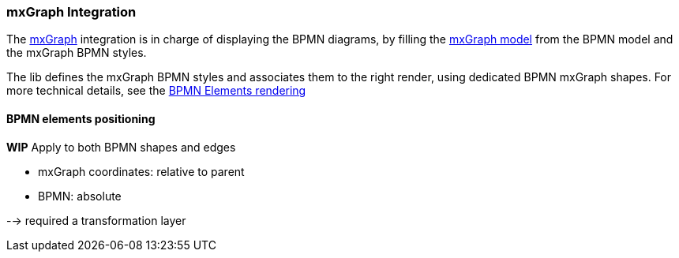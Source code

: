 === mxGraph Integration

The https://jgraph.github.io/mxgraph/[mxGraph] integration is in charge of displaying the BPMN diagrams, by filling the
https://jgraph.github.io/mxgraph/docs/manual.html#3.1.1:[mxGraph model] from the BPMN model and the mxGraph BPMN styles.

The lib defines the mxGraph BPMN styles and associates them to the right render, using dedicated BPMN mxGraph shapes.
For more technical details, see the <<bpmn-support-howto-elements-rendering,BPMN Elements rendering>>

==== BPMN elements positioning

*WIP*
Apply to both BPMN shapes and edges

* mxGraph coordinates: relative to parent
* BPMN: absolute

--> required a transformation layer
